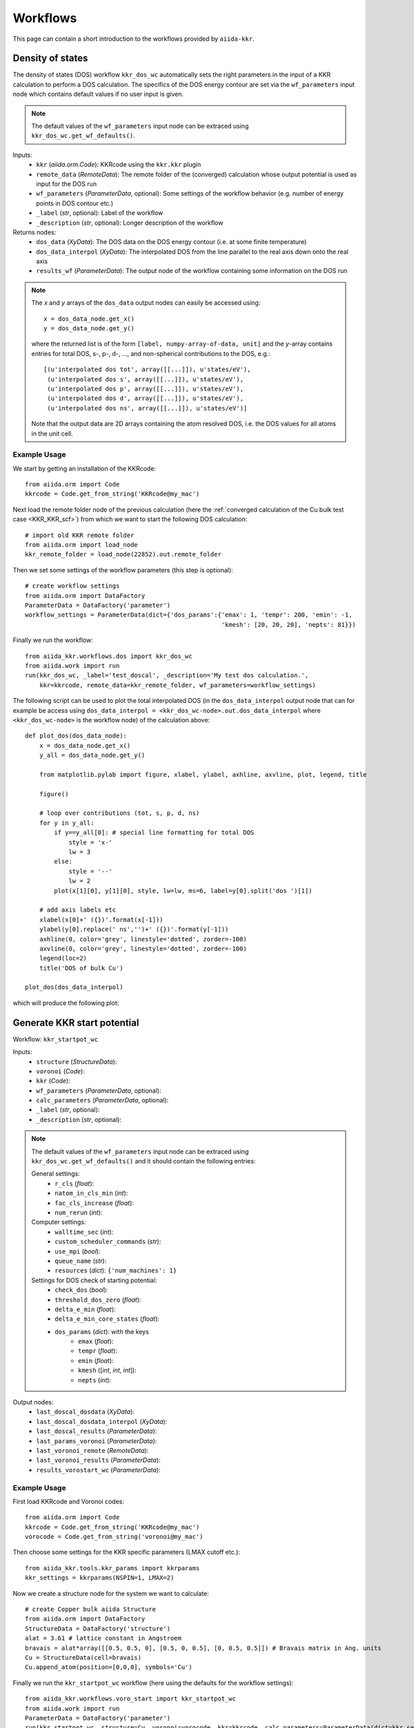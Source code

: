 =========
Workflows
=========

This page can contain a short introduction to the workflows provided by ``aiida-kkr``.


Density of states
+++++++++++++++++

The density of states (DOS) workflow ``kkr_dos_wc`` automatically sets the right parameters in the 
input of a KKR calculation to perform a DOS calculation. The specifics of the DOS 
energy contour are set via the ``wf_parameters`` input node which contains default values
if no user input is given.

.. note::
    The default values of the ``wf_parameters`` input node can be extraced using 
    ``kkr_dos_wc.get_wf_defaults()``.

Inputs:
    * ``kkr`` (*aiida.orm.Code*): KKRcode using the ``kkr.kkr`` plugin
    * ``remote_data`` (*RemoteData*): The remote folder of the (converged) calculation whose output potential is used as input for the DOS run
    * ``wf_parameters`` (*ParameterData*, optional): Some settings of the workflow behavior (e.g. number of energy points in DOS contour etc.)
    * ``_label`` (*str*, optional): Label of the workflow
    * ``_description`` (*str*, optional): Longer description of the workflow
    
Returns nodes:
    * ``dos_data`` (*XyData*): The DOS data on the DOS energy contour (i.e. at some finite temperature)
    * ``dos_data_interpol`` (*XyData*): The interpolated DOS from the line parallel to the real axis down onto the real axis
    * ``results_wf`` (*ParameterData*): The output node of the workflow containing some information on the DOS run

.. note::   
    The *x* and *y* arrays of the ``dos_data`` output nodes can easily be accessed using::
    
        x = dos_data_node.get_x()
        y = dos_data_node.get_y()
    
    where the returned list is of the form ``[label, numpy-array-of-data, unit]`` and the 
    *y*-array contains entries for total DOS, s-, p-, d-, ..., and non-spherical contributions to the DOS, e.g.::
        
        [(u'interpolated dos tot', array([[...]]), u'states/eV'),
         (u'interpolated dos s', array([[...]]), u'states/eV'),
         (u'interpolated dos p', array([[...]]), u'states/eV'),
         (u'interpolated dos d', array([[...]]), u'states/eV'),
         (u'interpolated dos ns', array([[...]]), u'states/eV')]
                                        
    Note that the output data are 2D arrays containing the atom resolved DOS, i.e. the DOS values for all atoms in the unit cell.
    
                                        
Example Usage
-------------

We start by getting an installation of the KKRcode::

    from aiida.orm import Code
    kkrcode = Code.get_from_string('KKRcode@my_mac')
    
Next load the remote folder node of the previous calculation 
(here the :ref:`converged calculation of the Cu bulk test case <KKR_KKR_scf>`) 
from which we want to start the following DOS calculation::

    # import old KKR remote folder
    from aiida.orm import load_node
    kkr_remote_folder = load_node(22852).out.remote_folder
    
Then we set some settings of the workflow parameters (this step is optional)::

    # create workflow settings
    from aiida.orm import DataFactory
    ParameterData = DataFactory('parameter')
    workflow_settings = ParameterData(dict={'dos_params':{'emax': 1, 'tempr': 200, 'emin': -1,
                                                          'kmesh': [20, 20, 20], 'nepts': 81}})
    
Finally we run the workflow::

    from aiida_kkr.workflows.dos import kkr_dos_wc
    from aiida.work import run
    run(kkr_dos_wc, _label='test_doscal', _description='My test dos calculation.', 
        kkr=kkrcode, remote_data=kkr_remote_folder, wf_parameters=workflow_settings)
    
The following script can be used to plot the total interpolated DOS (in the 
``dos_data_interpol`` output node that can for example be access using 
``dos_data_interpol = <kkr_dos_wc-node>.out.dos_data_interpol`` where 
``<kkr_dos_wc-node>`` is the workflow node) of the calculation above::

    def plot_dos(dos_data_node):
        x = dos_data_node.get_x()
        y_all = dos_data_node.get_y()
        
        from matplotlib.pylab import figure, xlabel, ylabel, axhline, axvline, plot, legend, title
        
        figure()
        
        # loop over contributions (tot, s, p, d, ns)
        for y in y_all:
            if y==y_all[0]: # special line formatting for total DOS
                style = 'x-'
                lw = 3
            else:
                style = '--'
                lw = 2
            plot(x[1][0], y[1][0], style, lw=lw, ms=6, label=y[0].split('dos ')[1])
        
        # add axis labels etc                                
        xlabel(x[0]+' ({})'.format(x[-1]))                   
        ylabel(y[0].replace(' ns','')+' ({})'.format(y[-1]))
        axhline(0, color='grey', linestyle='dotted', zorder=-100)
        axvline(0, color='grey', linestyle='dotted', zorder=-100)
        legend(loc=2)
        title('DOS of bulk Cu')
    
    plot_dos(dos_data_interpol)
    
which will produce the following plot:

.. image:: ../images/DOS_Cu_example.png
    :width: 60%
    
    
Generate KKR start potential
++++++++++++++++++++++++++++

Workflow: ``kkr_startpot_wc``

Inputs:
    * ``structure`` (*StructureData*): 
    * ``voronoi`` (*Code*): 
    * ``kkr`` (*Code*): 
    * ``wf_parameters`` (*ParameterData*, optional): 
    * ``calc_parameters`` (*ParameterData*, optional): 
    * ``_label`` (*str*, optional): 
    * ``_description`` (*str*, optional): 
    
.. note::
    The default values of the ``wf_parameters`` input node can be extraced using 
    ``kkr_dos_wc.get_wf_defaults()`` and it should contain the following entries:
    
    General settings:
        * ``r_cls`` (*float*): 
        * ``natom_in_cls_min`` (*int*): 
        * ``fac_cls_increase`` (*float*): 
        * ``num_rerun`` (*int*): 
        
    Computer settings:
        * ``walltime_sec`` (*int*): 
        * ``custom_scheduler_commands`` (*str*): 
        * ``use_mpi`` (*bool*): 
        * ``queue_name`` (*str*): 
        * ``resources`` (*dict*): ``{'num_machines': 1}``
        
    Settings for DOS check of starting potential:
        * ``check_dos`` (*bool*): 
        * ``threshold_dos_zero`` (*float*): 
        * ``delta_e_min`` (*float*): 
        * ``delta_e_min_core_states`` (*float*): 
        * ``dos_params`` (*dict*): with the keys
            * ``emax`` (*float*): 
            * ``tempr`` (*float*): 
            * ``emin`` (*float*): 
            * ``kmesh`` ([*int*, *int*, *int*]): 
            * ``nepts`` (*int*): 

Output nodes:
    * ``last_doscal_dosdata`` (*XyData*): 
    * ``last_doscal_dosdata_interpol`` (*XyData*): 
    * ``last_doscal_results`` (*ParameterData*): 
    * ``last_params_voronoi`` (*ParameterData*): 
    * ``last_voronoi_remote`` (*RemoteData*): 
    * ``last_voronoi_results`` (*ParameterData*): 
    * ``results_vorostart_wc`` (*ParameterData*): 


                          
Example Usage
-------------

First load KKRcode and Voronoi codes::

    from aiida.orm import Code
    kkrcode = Code.get_from_string('KKRcode@my_mac')
    vorocode = Code.get_from_string('voronoi@my_mac')
    
Then choose some settings for the KKR specific parameters (LMAX cutoff etc.)::

    from aiida_kkr.tools.kkr_params import kkrparams
    kkr_settings = kkrparams(NSPIN=1, LMAX=2)
    
Now we create a structure node for the system we want to calculate::

    # create Copper bulk aiida Structure
    from aiida.orm import DataFactory
    StructureData = DataFactory('structure')
    alat = 3.61 # lattice constant in Angstroem
    bravais = alat*array([[0.5, 0.5, 0], [0.5, 0, 0.5], [0, 0.5, 0.5]]) # Bravais matrix in Ang. units
    Cu = StructureData(cell=bravais)
    Cu.append_atom(position=[0,0,0], symbols='Cu')
    
Finally we run the ``kkr_startpot_wc`` workflow (here using the defaults for the workflow settings)::

    from aiida_kkr.workflows.voro_start import kkr_startpot_wc
    from aiida.work import run
    ParameterData = DataFactory('parameter')
    run(kkr_startpot_wc, structure=Cu, voronoi=vorocode, kkr=kkrcode, calc_parameters=ParameterData(dict=kkr_settings.get_dict()))

    

KKR scf cycle
+++++++++++++

Workflow: ``kkr_scf_wc``

Inputs:

::

    {'strmix': 0.03, 'brymix': 0.05, 'init_pos': None, 'convergence_criterion': 1e-08, 
     'custom_scheduler_commands': '', 'convergence_setting_coarse': {'npol': 7, 'tempr': 1000.0, 
                                                                     'n1': 3, 'n2': 11, 'n3': 3, 
                                                                     'kmesh': [10, 10, 10]}, 
     'mixreduce': 0.5, 'mag_init': False, 'retreive_dos_data_scf_run': False, 
     'dos_params': {'emax': 0.6, 'tempr': 200, 'nepts': 81, 'kmesh': [40, 40, 40], 'emin': -1}, 
     'hfield': 0.02, 'queue_name': '', 'threshold_aggressive_mixing': 0.008, 
     'convergence_setting_fine': {'npol': 5, 'tempr': 600.0, 'n1': 7, 'n2': 29, 'n3': 7, 
                                  'kmesh': [30, 30, 30]}, 
     'use_mpi': False, 'nsteps': 50, 'resources': {'num_machines': 1}, 'delta_e_min': 1.0, 
     'walltime_sec': 3600, 'check_dos': True, 'threshold_switch_high_accuracy': 0.001, 
     'kkr_runmax': 5, 'threshold_dos_zero': 0.001}

    _WorkChainSpecInputs({'_label': None, '_description': None, '_store_provenance': True, 
                          'dynamic': None, 'calc_parameters': None, 'kkr': None, 'voronoi': None, 
                          'remote_data': None, 'wf_parameters': <ParameterData: uuid: b132dfc4-3b7c-42e7-af27-4083802aff40 (unstored)>, 
                          'structure': None})
    
Outputs:

::

    {'final_dosdata_interpol': <XyData: uuid: 0c14146d-90aa-4eb8-834d-74a706e500bb (pk: 22872)>,
     'last_InputParameters': <ParameterData: uuid: 28a277ad-8998-4728-8296-75fd3b0c4eb4 (pk: 22875)>,
     'last_RemoteData': <RemoteData: uuid: d24cdfc1-938a-4308-b273-e0aa8697c975 (pk: 22876)>,
     'last_calc_out': <ParameterData: uuid: 1c8fab2d-e596-4874-9516-c1387bf7db7c (pk: 22874)>,
     'output_kkr_scf_wc_ParameterResults': <ParameterData: uuid: 0f21ac18-e556-49f8-aa26-55260d013fac (pk: 22878)>,
     'results_vorostart': <ParameterData: uuid: 93831550-8775-493a-907b-27a470b52dc8 (pk: 22877)>,
     'starting_dosdata_interpol': <XyData: uuid: 54fa57ad-f559-4837-ba1e-7db4ed67d5b0 (pk: 22873)>}

          
Example Usage
-------------

Case 1: Start from previous calculation
^^^^^^^^^^^^^^^^^^^^^^^^^^^^^^^^^^^^^^^

::

    from aiida.orm import Code
    kkrcode = Code.get_from_string('KKRcode@my_mac')
    vorocode = Code.get_from_string('voronoi@my_mac')
    
::

    from aiida_kkr.tools.kkr_params import kkrparams
    kkr_settings = kkrparams(NSPIN=1, LMAX=2)
    
::
    
    from aiida.orm import load_node
    kkr_startpot = load_node(22586)
    last_vorono_remote = kkr_startpot.get_outputs_dict().get('last_voronoi_remote')
    
::

    from aiida_kkr.workflows.kkr_scf import kkr_scf_wc
    from aiida.work import run
    ParameterData = DataFactory('parameter')
    run(kkr_scf_wc, kkr=kkrcode, calc_parameters=ParameterData(dict=kkr_settings.get_dict()), remote_data=last_vorono_remote)
    

Case 2: Start from structure and run voronoi calculation first 
^^^^^^^^^^^^^^^^^^^^^^^^^^^^^^^^^^^^^^^^^^^^^^^^^^^^^^^^^^^^^^

::

    # create Copper bulk aiida Structure
    fro numpy import array
    from aiida.orm import DataFactory
    StructureData = DataFactory('structure')
    alat = 3.61 # lattice constant in Angstroem
    bravais = alat*array([[0.5, 0.5, 0], [0.5, 0, 0.5], [0, 0.5, 0.5]]) # Bravais matrix in Ang. units
    Cu = StructureData(cell=bravais)
    Cu.append_atom(position=[0,0,0], symbols='Cu')
    
::

    run(kkr_scf_wc, structure=Cu, kkr=kkrcode, voronoi=vorocode, calc_parameters=ParameterData(dict=kkr_settings.get_dict()))
    
    
KKR flex (GF calculation)
+++++++++++++++++++++++++

The Green's function writeout workflow performs a KKR calculation with runoption
``KKRFLEX`` to write out the ``kkr_flexfiles``. Those are needed for a ``kkrimp``
calculation.

Inputs:
    * ``kkr`` (*aiida.orm.Code*): KKRcode using the ``kkr.kkr`` plugin
    * ``remote_data`` (*RemoteData*): The remote folder of the (converged) kkr calculation
    * ``imp_info`` (*ParameterData*): ParameterData node containing the information of the desired impurities (needed to write out the ``kkr_flexfiles`` and the ``scoef`` file)
    * ``options_parameters`` (*ParameterData*, optional): Some settings of the workflow behavior (e.g. computer settings)
    * ``label`` (*str*, optional): Label of the workflow
    * ``description`` (*str*, optional): Longer description of the workflow
    
Returns nodes:
    * ``calculation_info`` (*ParameterData*): Node containing general information about the workflow (e.g. errors, computer information, ...)
    * ``GF_host_remote`` (*RemoteData*): RemoteFolder with all of the ``kkrflexfiles`` and further output of the workflow
    
    
Example Usage
-------------

We start by getting an installation of the KKRcode::

    from aiida.orm import Code
    kkrcode = Code.get_from_string('KKRcode@my_mac')
    
Next load the remote folder node of the previous calculation 
(here the :ref:`converged calculation of the Cu bulk test case <KKR_KKR_scf>`) 
from which we want to start the following KKRFLEX calculation::

    # import old KKR remote folder
    from aiida.orm import load_node
    kkr_remote_folder = load_node(<pid of converged calc>).out.remote_folder
    
Afterwards, the information regarding the impurity has to be given
(in this example, we use a Au impurity with a cutoff radius of 2 alat which is placed in the first labelled lattice point of the unit cell). Further keywords for the ``impurity_info`` node can be found in the respective part of the documentation::
 
     # set up impurity info node
     imps = ParameterData(dict={'ilayer_center':0, 'Rcut':2, 'Zimp':[79.]})
    
Then we set some settings of the options parameters (this step is optional)::

    # create workflow settings
    from aiida.orm import DataFactory
    ParameterData = DataFactory('parameter')
    options = ParameterData(dict={'use_mpi':'false', 'queue_name':'viti_node', 'walltime_sec' : 60*60*2,  
                                            'resources':{'num_machines':1, 'num_mpiprocs_per_machine':1}})
    
Finally we run the workflow::

    from aiida_kkr.workflows.gf_writeout import kkr_flex_wc
    from aiida.work import run
    run(kkr_flex_wc, label='test_gf_writeout', description='My test KKRflex calculation.', 
        kkr=kkrcode, remote_data=kkr_remote_folder, options_parameters=options)
    

KKR impurity self consistency
+++++++++++++++++++++++++++++

This workflow performs a KKRimp self consistency calculation starting from a 
given host-impurity startpotential and converges it.
    
.. note::
    This workflow does only work for a non-magnetic calculation without spin-orbit-coupling. Those
    two features will be added at a later stage. This is also just a sub workflow, meaning that it only 
    converges an already given host-impurity potential. The whole kkrimp workflow starting from scratch
    will also be added at a later stage.
    
Inputs:
    * ``kkrimp`` (*aiida.orm.Code*): KKRimpcode using the ``kkr.kkrimp`` plugin
    * ``host_imp_startpot`` (*SinglefileData*, optional): File containing the host impurity potential (potential file with the whole cluster with all host and impurity potentials)
    * ``GF_remote_data`` (*RemoteData*, optional): Output from a KKRflex calculation (can be extracted from the output of the GF writeout workflow)
    * ``kkrimp_remote`` (*RemoteData*, optional): RemoteData output from previous kkrimp calculation (if given, ``host_imp_startpot`` is not needed as input)
    * ``impurity_info`` (*ParameterData*, optional): Node containing information about the impurity cluster (has to be chosen consistently with ``imp_info`` from GF writeout step)
    * ``options_parameters`` (*ParameterData*, optional): Some general settings for the workflow (e.g. computer settings, queue, ...)
    * ``wf_parameters`` (*ParameterData*, optional) : Settings for the behavior of the workflow (e.g. convergence settings, physical properties, ...)
    * ``label`` (*str*, optional): Label of the workflow
    * ``description`` (*str*, optional): Longer description of the workflow
    
Returns nodes:
    * ``calculation_info`` (*ParameterData*): Node containing general information about the workflow (e.g. errors, computer information, ...)
    * ``host_imp_pot`` (*SinglefileData*): Converged host impurity potential that can be used for further calculations (DOS calc, new input for different KKRimp calculation)
    

Example Usage
-------------

We start by getting an installation of the KKRimpcode::

    from aiida.orm import Code
    kkrimpcode = Code.get_from_string('KKRimpcode@my_mac')
    
Next, either load the remote folder node of the previous calculation 
(here the KKRflex calculation that writes out the GF and KKRflexfiles) or the output node
of the  gf_writeout workflow from which we want to start the following KKRimp calculation::

    # import old KKRFLEX remote folder
    from aiida.orm import load_node
    GF_host_output_folder = load_node(<pid of KKRFLEX calc>).out.remote_folder # 1st possibility
    # GF_host_output_folder = load_node(<pid of gf_writeout wf output node>) # 2nd possibility: take ``GF_host_remote`` output node from gf_writeout workflow
    
Now, load a converged calculation of the host system (here Cu bulk) as well as an auxiliary voronoi calculation
(here Au) for the desired impurity::

    # load converged KKRcalc
    kkrcalc_converged = load_node(<pid of converged KKRcalc (Cu bulk)>)
    # load auxiliary voronoi calculation
    voro_calc_aux = load_node(<pid of voronoi calculation for the impurity (Au)>)

Using those, one can obtain the needed host-impurity potential that is needed as input for the workflow. Therefore,
we use the ``neworder_potential_wf`` workfunction which is able to generate the startpot::

    ## load the neccessary function
    from aiida_kkr.tools.common_workfunctions import neworder_potential_wf
    import numpy as np

    # extract the name of the converged host potential
    potname_converged = kkrcalc_converged._POTENTIAL
    # set the name for the potential of the desired impurity (here Au)
    potname_imp = 'potential_imp'
    
    neworder_pot1 = [int(i) for i in np.loadtxt(GF_host_calc.out.retrieved.get_abs_path('scoef'), skiprows=1)[:,3]-1]
    potname_impvorostart = voro_calc_aux._OUT_POTENTIAL_voronoi
    replacelist_pot2 = [[0,0]]

    # set up settings node to use as argument for the neworder_potential function
    settings_dict = {'pot1': potname_converged,  'out_pot': potname_imp, 'neworder': neworder_pot1,
                     'pot2': potname_impvorostart, 'replace_newpos': replacelist_pot2, 'label': 'startpot_KKRimp',
                     'description': 'starting potential for Au impurity in bulk Cu'}
    settings = ParameterData(dict=settings_dict)

    # finally create the host-impurity potential (here ``startpot_Au_imp_sfd``) using the settings node as well as
    the previously loaded converged KKR calculation and auxiliary voronoi calculation:
    startpot_Au_imp_sfd = neworder_potential_wf(settings_node=settings,
                                                parent_calc_folder=kkrcalc_converged.out.remote_folder,
                                                parent_calc_folder2=voro_calc_aux.out.remote_folder)
    
.. note ::
    Further information how the neworder potential function works can be found in the respective part of
    this documentation.
    
    
Afterwards, the information regarding the impurity has to be given
(in this example, we use a Au impurity with a cutoff radius of 2 alat which is placed in the first labelled lattice point of the unit cell). Further 
keywords for the ``impurity_info`` node can be found in the respective part of the documentation::
 
     # set up impurity info node
     imps = ParameterData(dict={'ilayer_center':0, 'Rcut':2, 'Zimp':[79.]})
    
Then, we set some settings of the options parameters on the one hand and specific wf_parameters
regarding the convergence etc.::

    options = ParameterData(dict={'use_mpi':'false', 'queue_name':'viti_node', 'walltime_sec' : 60*60*2,  
                                  'resources':{'num_machines':1, 'num_mpiprocs_per_machine':20}})
    kkrimp_params = ParameterData(dict={'nsteps': 50, 'convergence_criterion': 1*10**-8, 'strmix': 0.1, 
                                        'threshold_aggressive_mixing': 3*10**-2, 'aggressive_mix': 3,
                                         'aggrmix': 0.1, 'kkr_runmax': 5})
    
Finally we run the workflow::

    from aiida_kkr.workflows.kkr_imp_sub import kkr_imp_sub_wc
    from aiida.work import run
    run(kkr_imp_sub_wc, label='kkr_imp_sub test (CuAu)', description='test of the kkr_imp_sub workflow for Cu, Au system',
        kkrimp=kkrimpcode, options_parameters=options, host_imp_startpot=startpot_Au_imp_sfd, 
        GF_remote_data=GF_host_output_folder, wf_parameters=kkrimp_params)
    
    
KKR impurity workflow
+++++++++++++++++++++

This workflow performs a KKR impurity calculation starting from an ``impurity_info`` node
as well as either from a coverged calculation remote for the host system (1) or from a
GF writeout remote (2). In the two cases the following is done:

    * (1): First, the host system will be converged using the ``kkr_scf`` workflow. Then, the GF will be calculated using the ``gf_writeout`` workflow before calculating the auxiliary startpotential of the impurity. Now, the total impurity-host startpotential will be generated and then converged using the ``kkr_imp_sub`` workflow.
    * (2): In this case the two first steps from above will be skipped and the workflow starts by calculating the auxiliary startpotential.
           
.. note::
    This workflow is different from the ``kkr_imp_sub`` workflow that only converges a given
    impurity host potential. Here, the whole process of a KKR impurity calculation is done
    automatically.
    
Inputs:
    * ``kkrimpcode`` (*aiida.orm.Code*): KKRimpcode using the ``kkr.kkrimp`` plugin
    * ``vorocode`` (*aiida.orm.Code*): Voronoi code using the ``kkr.voro`` plugin
    * ``kkrcode`` (*aiida.orm.Code*): KKRhost code using the ``kkr.kkr`` plugin
    * ``impurity_info`` (*ParameterData*): Node containing information about the impurity cluster
    * ``remote_converged_host`` (*RemoteData*, optional): RemoteData of a converged host calculation if you want to start the workflow from scratch
    * ``gf_remote`` (*RemoteData*, optional): RemoteData of a GF writeout step (if you want to skip the convergence of the host and the GF writeout step)
    * ``options_parameters`` (*ParameterData*, optional): Some general settings for the workflow (e.g. computer settings, queue, ...)
    * ``wf_parameters`` (*ParameterData*, optional) : Settings for the behavior of the workflow (e.g. convergence settings, physical properties, ...)
    * ``voro_aux_parameters`` (*ParameterData*, optional): Settings for the usage of the ``kkr_startpot`` sub workflow needed for the auxiliary voronoi potentials
    * ``label`` (*str*, optional): Label of the workflow
    * ``description`` (*str*, optional): Longer description of the workflow    
    
Returns nodes:
    * ``workflow_info`` (*ParameterData*): Node containing general information about the workflow
    * ``last_calc_info`` (*ParameterData*): Node containing information about the last used calculation of the workflow
    * ``last_calc_output_parameters`` (*ParameterData*): Node with all of the output parameters from the last calculation of the workflow
    
    
Example Usage
-------------

We start by getting an installation of the codes::

    from aiida.orm import Code
    kkrimpcode = Code.get_from_string('KKRimpcode@my_mac')
    kkrcode = Code.get_from_string('KKRcode@my_mac')
    vorocode = Code.get_from_string('vorocode@my_mac')
    
Then, set up an appropriate ``impurity_info`` node for your calculation::

     # set up impurity info node
     imps = ParameterData(dict={'ilayer_center':0, 'Rcut':2, 'Zimp':[79.]})    
    
Next, load either a ``gf_writeout_remote`` or a ``converged_host_remote``::

    from aiida.orm import load_node
    gf_writeout_remote = load_node(<pid or uuid>)
    converged_host_remote = load_node(<pid or uuid>)
    
Set up some more input parameter nodes for your workflow::

    # node for general workflow options
    options = ParameterData(dict={'use_mpi': False, 'walltime_sec' : 60*60*2,  
                                  'resources':{'num_machines':1, 'num_mpiprocs_per_machine':1}})
    # node for convergence behaviour of the workflow
    kkrimp_params = ParameterData(dict={'nsteps': 99, 'convergence_criterion': 1*10**-8, 'strmix': 0.02, 
                                        'threshold_aggressive_mixing': 8*10**-2, 'aggressive_mix': 3,
                                        'aggrmix': 0.04, 'kkr_runmax': 5, 'calc_orbmom': False, 'spinorbit': False,
                                        'newsol': False, 'mag_init': False, 'hfield': [0.05, 10],
                                        'non_spherical': 1, 'nspin': 2})
    # node for parameters needed for the auxiliary voronoi workflow
    voro_aux_params = ParameterData(dict={'num_rerun' : 4, 'fac_cls_increase' : 1.5, 'check_dos': False, 
                                          'lmax': 3, 'gmax': 65., 'rmax': 7., 'rclustz': 2.})
    
Finally, we run the workflow (for the two cases depicted above)::

    from aiida_kkr.workflows.kkr_scf import kkr_scf_wc
    from aiida_kkr.workflows.voro_start import kkr_startpot_wc
    from aiida_kkr.workflows.kkr_imp_sub import kkr_imp_sub_wc
    from aiida_kkr.workflows.gf_writeout import kkr_flex_wc
    from aiida_kkr.workflows.kkr_imp import kkr_imp_wc
    from aiida.work.launch import run, submit
    
    # don't forget to set a label and description for your workflow
    
    # case (1)
    wf_run = submit(kkr_imp_wc, label=label, description=description, vorocode=vorocode, kkrimpcode=kkrimpcode, 
                    kkrcode=kkrcode, options_parameters=options, impurity_info=imps, wf_parameters=kkrimp_params, 
                    voro_aux_parameters=voro_aux_params, gf_remote=gf_writeout_remote)
    
    # case (2)
    wf_run = submit(kkr_imp_wc, label=label, description=description, vorocode=vorocode, kkrimpcode=kkrimpcode, 
                    kkrcode=kkrcode, options_parameters=options, impurity_info=imps, wf_parameters=kkrimp_params, 
                    voro_aux_parameters=voro_aux_params, remote_converged_host=converged_host_remote)    
    
    
Equation of states
++++++++++++++++++

Workflow: ``aiida_kkr.workflows.eos``

.. warning:: Not implemented yet!


Check KKR parameter convergence
+++++++++++++++++++++++++++++++

Workflow: ``aiida_kkr.workflows.check_para_convergence``

.. warning:: Not implemented yet!

Idea is to run checks after convergence for the following parameters:
    * RMAX
    * GMAX
    * cluster radius
    * energy contour
    * kmesh 
   

Find magnetic ground state
++++++++++++++++++++++++++

Workflow: ``aiida_kkr.workflows.check_magnetic_state``

.. warning:: Not implemented yet!

The idea is to run a Jij calculation to estimate if the ferromagnetic state is 
the ground state or not. Then the unit cell could be doubled to compute the 
antiferromagnetic state. In case of noncollinear magnetism the full Jij tensor 
should be analyzed.


KKRimp DOS
++++++++++

.. warning:: Not implemented yet!

Idea:
    * create host GF for DOS contour if not given as input
    * run KKRimp step with dos settings

    
    
    